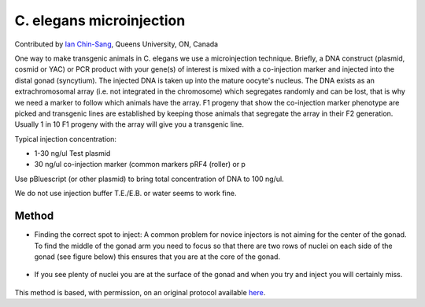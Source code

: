 C. elegans microinjection
========================================================================================================

.. sectionauthor:: ianchinsang <chinsang@queensu.ca>

Contributed by `Ian Chin-Sang <http://post.queensu.ca/~chinsang/>`__, Queens University, ON, Canada

One way to make transgenic animals in C. elegans  we use a microinjection technique. Briefly, a  DNA construct (plasmid, cosmid or YAC) or PCR product with your gene(s) of interest is mixed with a co-injection marker and injected into the distal gonad (syncytium).  The injected DNA is taken up into the mature oocyte's nucleus.  The DNA exists as an extrachromosomal array (i.e. not integrated in the chromosome) which segregates randomly and can be lost, that is why we need a marker to follow which animals have the array.  F1 progeny that show the co-injection marker phenotype are picked and transgenic lines are established by keeping those animals that segregate the array in their F2 generation.  Usually 1 in 10  F1 progeny with the array will give you a transgenic line.




Typical injection concentration:

* 1-30 ng/ul Test plasmid
* 30  ng/ul co-injection marker (common markers pRF4 (roller) or p

Use pBluescript (or other plasmid)   to bring total concentration of DNA to 100 ng/ul.

We do not use injection buffer T.E./E.B.  or water seems to work fine.






Method
------

- Finding the correct spot to inject:  A common problem for novice injectors is not aiming for the center of the gonad.  To find the middle of the gonad arm you need to focus so that there are two rows of nuclei on each side of the gonad (see figure below) this ensures that you are at the core of the gonad. 

.. figure:: /images/step/None/microi1.jpg
   :alt: step/None/microi1.jpg



- If you see plenty of nuclei you are at the surface of the gonad and when you try and inject you will certainly miss.

.. figure:: /images/step/None/microi2.jpg
   :alt: step/None/microi2.jpg








This method is based, with permission, on an original protocol available `here <http://130.15.90.245/microinjection.htm>`_.
